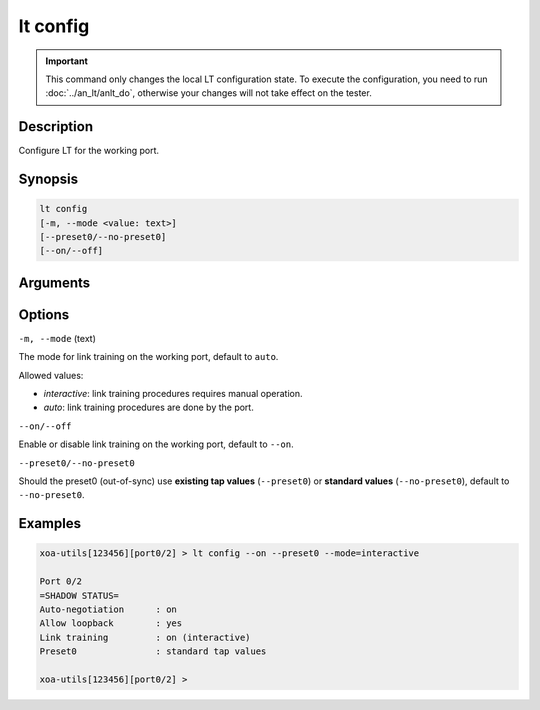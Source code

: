 lt config
=========

.. important::

    This command only changes the local LT configuration state. To execute the configuration, you need to run :doc:`../an_lt/anlt_do`, otherwise your changes will not take effect on the tester.

Description
-----------

Configure LT for the working port.


Synopsis
--------

.. code-block:: text

    lt config
    [-m, --mode <value: text>] 
    [--preset0/--no-preset0]
    [--on/--off]


Arguments
---------


Options
-------

``-m, --mode`` (text)
    
The mode for link training on the working port, default to ``auto``.

Allowed values:

* `interactive`:    link training procedures requires manual operation.

* `auto`:           link training procedures are done by the port.



``--on/--off``
    
Enable or disable link training on the working port, default to ``--on``.


``--preset0/--no-preset0``

Should the preset0 (out-of-sync) use **existing tap values** (``--preset0``) or **standard values** (``--no-preset0``), default to ``--no-preset0``.




Examples
--------

.. code-block:: text

    xoa-utils[123456][port0/2] > lt config --on --preset0 --mode=interactive
    
    Port 0/2
    =SHADOW STATUS=
    Auto-negotiation      : on
    Allow loopback        : yes
    Link training         : on (interactive)
    Preset0               : standard tap values

    xoa-utils[123456][port0/2] >




